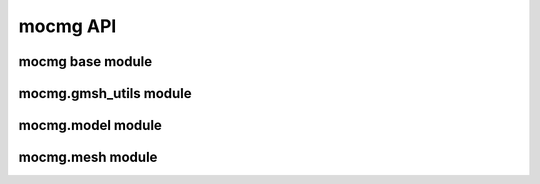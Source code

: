 mocmg API
=============

mocmg base module
-----------------------

.. autosummary::
   :toctree: generated
   :nosignatures:
   :template: myfunction.rst

   mocmg.initialize


mocmg.gmsh_utils module
-----------------------
.. autosummary::
   :toctree: generated
   :nosignatures:
   :template: myfunction.rst

   mocmg.gmsh_utils.get_entities_for_physical_group_name


mocmg.model module
-----------------------

.. autosummary::
   :toctree: generated
   :nosignatures:
   :template: myfunction.rst

   mocmg.model.group_preserving_fragment
   mocmg.model.rectangular_grid


mocmg.mesh module
-----------------------

.. autosummary::
   :toctree: generated
   :nosignatures:

   mocmg.mesh.Mesh
   mocmg.mesh.read_abaqus_file
   mocmg.mesh.write_xdmf_file
